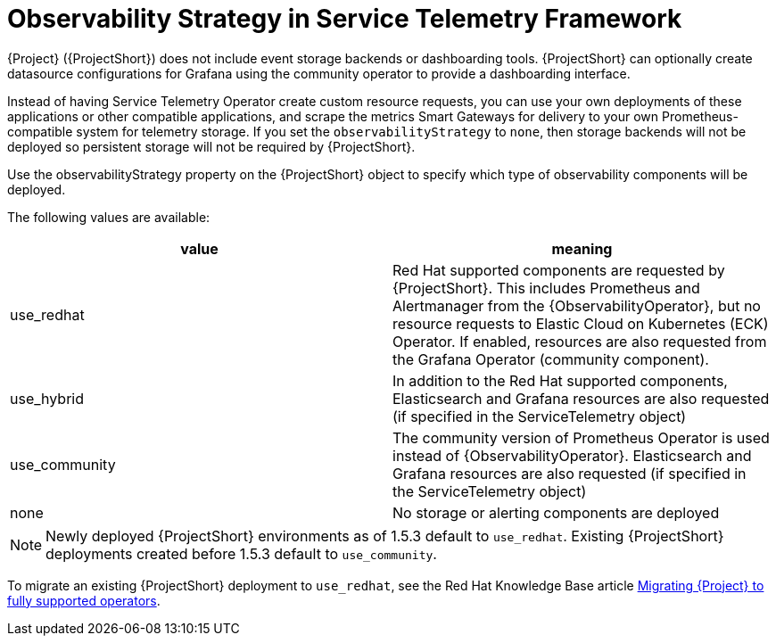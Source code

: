 [id="observability-strategy-in-service-telemetry-framework_{context}"]
= Observability Strategy in Service Telemetry Framework

[role="_abstract"]
{Project} ({ProjectShort}) does not include event storage backends or dashboarding tools. {ProjectShort} can optionally create datasource configurations for Grafana using the community operator to provide a dashboarding interface.

Instead of having Service Telemetry Operator create custom resource requests, you can use your own deployments of these applications or other compatible applications, and scrape the metrics Smart Gateways for delivery to your own Prometheus-compatible system for telemetry storage. If you set the `observabilityStrategy` to `none`, then storage backends will not be deployed so persistent storage will not be required by {ProjectShort}.

Use the observabilityStrategy property on the {ProjectShort} object to specify which type of observability components will be deployed.

The following values are available:

[cols="1,1"]
|===
|value |meaning

| use_redhat
| Red Hat supported components are requested by {ProjectShort}. This includes Prometheus and Alertmanager from the {ObservabilityOperator}, but no resource requests to Elastic Cloud on Kubernetes (ECK) Operator. If enabled, resources are also requested from the Grafana Operator (community component).

| use_hybrid
| In addition to the Red Hat supported components, Elasticsearch and Grafana resources are also requested (if specified in the ServiceTelemetry object)

| use_community
| The community version of Prometheus Operator is used instead of {ObservabilityOperator}. Elasticsearch and Grafana resources are also requested (if specified in the ServiceTelemetry object)

| none
| No storage or alerting components are deployed
|===

[NOTE]
====
Newly deployed {ProjectShort} environments as of 1.5.3 default to `use_redhat`. Existing {ProjectShort} deployments created before 1.5.3 default to `use_community`.
====

To migrate an existing {ProjectShort} deployment to `use_redhat`, see the Red Hat Knowledge Base article link:https://access.redhat.com/articles/7011708[Migrating {Project} to fully supported operators].
